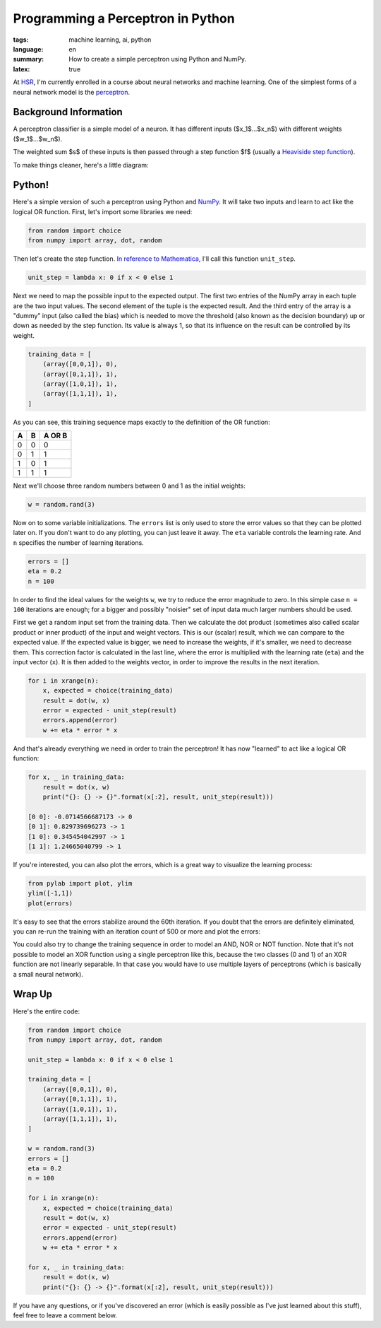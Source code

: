Programming a Perceptron in Python
==================================

:tags: machine learning, ai, python
:language: en
:summary: How to create a simple perceptron using Python and NumPy.
:latex: true

At HSR_, I'm currently enrolled in a course about neural networks and machine
learning. One of the simplest forms of a neural network model is the
perceptron_.


Background Information
----------------------

A perceptron classifier is a simple model of a neuron. It has different inputs
($x_1$...$x_n$) with different weights ($w_1$...$w_n$). 

.. latex::

    $$s = \sum_{i=0}^n w_i \cdot x_i$$

The weighted sum $s$ of these inputs is then passed through a step function $f$
(usually a `Heaviside step function`_).

.. latex::

    $$f(s) = \begin{cases} 1 & \textrm{if } s \ge 0 \\ 0 & \textrm{otherwise} \end{cases}$$

To make things cleaner, here's a little diagram:

.. image:: /images/2013/3/26/perceptron.png
    :alt: The mathematical model of a perceptron.


Python!
-------

Here's a simple version of such a perceptron using Python and NumPy_. It will
take two inputs and learn to act like the logical OR function. First, let's
import some libraries we need:

.. sourcecode:: python

    from random import choice
    from numpy import array, dot, random

Then let's create the step function. `In reference to Mathematica`_, I'll call
this function ``unit_step``.

.. sourcecode:: python

    unit_step = lambda x: 0 if x < 0 else 1

Next we need to map the possible input to the expected output. The first two
entries of the NumPy array in each tuple are the two input values. The second
element of the tuple is the expected result. And the third entry of the array is
a "dummy" input (also called the bias) which is needed to move the threshold
(also known as the decision boundary) up or down as needed by the step function.
Its value is always 1, so that its influence on the result can be controlled by
its weight.

.. sourcecode:: python

    training_data = [
        (array([0,0,1]), 0),
        (array([0,1,1]), 1),
        (array([1,0,1]), 1),
        (array([1,1,1]), 1),
    ]

As you can see, this training sequence maps exactly to the definition of the OR
function:

+---+---+--------+
| A | B | A OR B |
+===+===+========+
| 0 | 0 | 0      |
+---+---+--------+
| 0 | 1 | 1      |
+---+---+--------+
| 1 | 0 | 1      |
+---+---+--------+
| 1 | 1 | 1      |
+---+---+--------+

Next we'll choose three random numbers between 0 and 1 as the initial weights:

.. sourcecode:: python

    w = random.rand(3)

Now on to some variable initializations. The ``errors`` list is only used to
store the error values so that they can be plotted later on. If you don't want
to do any plotting, you can just leave it away. The ``eta`` variable controls
the learning rate. And ``n`` specifies the number of learning iterations.

.. sourcecode:: python

    errors = []
    eta = 0.2
    n = 100

In order to find the ideal values for the weights ``w``, we try to reduce the
error magnitude to zero. In this simple case ``n = 100`` iterations are enough;
for a bigger and possibly "noisier" set of input data much larger numbers should
be used.

First we get a random input set from the training data. Then we calculate the
dot product (sometimes also called scalar product or inner product) of the input
and weight vectors. This is our (scalar) result, which we can compare to the
expected value. If the expected value is bigger, we need to increase the
weights, if it's smaller, we need to decrease them. This correction factor is
calculated in the last line, where the error is multiplied with the learning
rate (``eta``) and the input vector (``x``). It is then added to the weights
vector, in order to improve the results in the next iteration.

.. sourcecode:: python

    for i in xrange(n):
        x, expected = choice(training_data)
        result = dot(w, x)
        error = expected - unit_step(result)
        errors.append(error)
        w += eta * error * x

And that's already everything we need in order to train the perceptron! It has
now "learned" to act like a logical OR function:

.. sourcecode:: python

    for x, _ in training_data:
        result = dot(x, w)
        print("{}: {} -> {}".format(x[:2], result, unit_step(result)))    

    [0 0]: -0.0714566687173 -> 0
    [0 1]: 0.829739696273 -> 1
    [1 0]: 0.345454042997 -> 1
    [1 1]: 1.24665040799 -> 1

If you're interested, you can also plot the errors, which is a great way to
visualize the learning process:

.. sourcecode:: python

    from pylab import plot, ylim
    ylim([-1,1])
    plot(errors)

.. image:: /images/2013/3/26/error_plot.png

It's easy to see that the errors stabilize around the 60th iteration. If you
doubt that the errors are definitely eliminated, you can re-run the training
with an iteration count of 500 or more and plot the errors:

.. image:: /images/2013/3/26/error_plot2.png

You could also try to change the training sequence in order to model an AND, NOR
or NOT function. Note that it's not possible to model an XOR function using a
single perceptron like this, because the two classes (0 and 1) of an XOR
function are not linearly separable. In that case you would have to use multiple
layers of perceptrons (which is basically a small neural network).


Wrap Up
-------

Here's the entire code:

.. sourcecode:: python

    from random import choice
    from numpy import array, dot, random

    unit_step = lambda x: 0 if x < 0 else 1

    training_data = [
        (array([0,0,1]), 0),
        (array([0,1,1]), 1),
        (array([1,0,1]), 1),
        (array([1,1,1]), 1),
    ]

    w = random.rand(3)
    errors = []
    eta = 0.2
    n = 100

    for i in xrange(n):
        x, expected = choice(training_data)
        result = dot(w, x)
        error = expected - unit_step(result)
        errors.append(error)
        w += eta * error * x

    for x, _ in training_data:
        result = dot(x, w)
        print("{}: {} -> {}".format(x[:2], result, unit_step(result)))

If you have any questions, or if you've discovered an error (which is easily
possible as I've just learned about this stuff), feel free to leave a comment
below.


.. _HSR: http://www.hsr.ch/
.. _perceptron: http://reference.wolfram.com/applications/neuralnetworks/NeuralNetworkTheory/2.4.0.html
.. _heaviside step function: http://en.wikipedia.org/wiki/Heaviside_step_function
.. _numpy: http://www.numpy.org/
.. _in reference to mathematica: http://reference.wolfram.com/mathematica/ref/UnitStep.html
